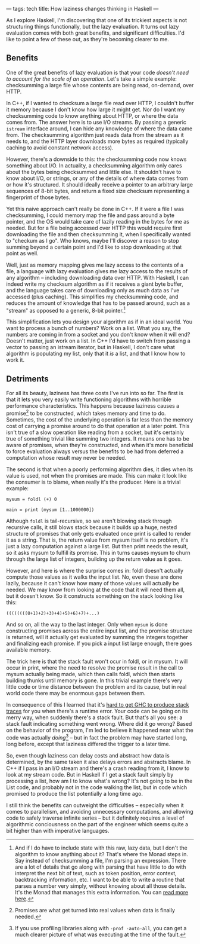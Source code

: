 ---
tags: tech
title: How laziness changes thinking in Haskell
---

As I explore Haskell, I'm discovering that one of its trickiest aspects
is not structuring things functionally, but the lazy evaluation. It
turns out lazy evaluation comes with both great benefits, and
significant difficulties. I'd like to point a few of these out, as
they're becoming clearer to me.

#+begin_html
  <!--more-->
#+end_html

** Benefits
One of the great benefits of lazy evaluation is that your code /doesn't
need to account for the scale of an operation/. Let's take a simple
example: checksumming a large file whose contents are being read,
on-demand, over HTTP.

In C++, if I wanted to checksum a large file read over HTTP, I couldn't
buffer it memory because I don't know how large it might get. Nor do I
want my checksumming code to know anything about HTTP, or where the data
comes from. The answer here is to use I/O streams. By passing a generic
=istream= interface around, I can hide any knowledge of where the data
came from. The checksumming algorithm just reads data from the stream as
it needs to, and the HTTP layer downloads more bytes as required
(typically caching to avoid constant network access).

However, there's a downside to this: the checksumming code now knows
something about I/O. In actuality, a checksumming algorithm only cares
about the bytes being checksummed and little else. It shouldn't have to
know about I/O, or strings, or any of the details of where data comes
from or how it's structured. It should ideally receive a pointer to an
arbitrary large sequences of 8-bit bytes, and return a fixed size
checksum representing a fingerprint of those bytes.

Yet this naive approach can't really be done in C++. If it were a file I
was checksumming, I could memory map the file and pass around a byte
pointer, and the OS would take care of lazily reading in the bytes for
me as needed. But for a file being accessed over HTTP this would require
first downloading the file and then checksumming it, when I specifically
wanted to "checkum as I go". Who knows, maybe I'll discover a reason to
stop summing beyond a certain point and I'd like to stop downloading at
that point as well.

Well, just as memory mapping gives me lazy access to the contents of a
file, a language with lazy evaluation gives me lazy access to the
results of any algorithm -- including downloading data over HTTP. With
Haskell, I can indeed write my checksum algorithm as if it receives a
giant byte buffer, and the language takes care of downloading only as
much data as I've accessed (plus caching). This simplifies my
checksumming code, and reduces the amount of knowledge that has to be
passed around, such as a "stream" as opposed to a generic, 8-bit
pointer.[fn:1]

This simplification lets you design your algorithm as if in an ideal
world. You want to process a bunch of numbers? Work on a list. What you
say, the numbers are coming in from a socket and you don't know when it
will end? Doesn't matter, just work on a list. In C++ I'd have to switch
from passing a vector to passing an istream iterator, but in Haskell, I
don't care what algorithm is populating my list, only that it /is/ a
list, and that I know how to work it.

** Detriments
For all its beauty, laziness has three costs I've run into so far. The
first is that it lets you very easily write functioning algorithms with
horrible performance characteristics. This happens because laziness
causes a promise[fn:2] to be constructed, which takes memory and time to
do. Sometimes, the cost of the underlying operation is far less than the
memory cost of carrying a promise around to do that operation at a later
point. This isn't true of a slow operation like reading from a socket,
but it's certainly true of something trivial like summing two integers.
It means one has to be aware of promises, when they're constructed, and
when it's more beneficial to force evaluation always versus the benefits
to be had from deferred a computation whose result may never be needed.

The second is that when a poorly performing algorithm dies, it dies when
its value is used, not when the promises are made. This can make it look
like the consumer is to blame, when really it's the producer. Here is a
trivial example:

#+begin_example
mysum = foldl (+) 0

main = print (mysum [1..1000000])
#+end_example

Although =foldl= is tail-recursive, so we aren't blowing stack through
recursive calls, it still blows stack because it builds up a huge,
nested structure of promises that only gets evaluated once print is
called to render it as a string. That is, the return value from mysum
itself is no problem, it's just a lazy computation against a large list.
But then print needs the result, so it asks mysum to fulfill its
promise. This in turns causes mysum to churn through the large list of
integers, building up the return value as it goes.

However, and here is where the surprise comes in: foldl doesn't actually
compute those values as it walks the input list. No, even these are done
lazily, because it can't know how many of those values will actually be
needed. We may know from looking at the code that it will need them all,
but it doesn't know. So it constructs something on the stack looking
like this:

#+begin_example
((((((((0+1)+2)+3)+4)+5)+6)+7)+...)
#+end_example

And so on, all the way to the last integer. Only when =mysum= is done
constructing promises across the entire input list, and the promise
structure is returned, will it actually get evaluated by summing the
integers together and finalizing each promise. If you pick a input list
large enough, there goes available memory.

The trick here is that the stack fault won't ocur in foldl, or in mysum.
It will occur in print, where the need to resolve the promise result in
the call to mysum actually being made, which then calls foldl, which
then starts building thunks until memory is gone. In this trivial
example there's very little code or time distance between the problem
and its cause, but in real world code there may be enormous gaps between
them.

In consequence of this I learned that it's
[[http://www.haskell.org/ghc/docs/latest/html/users_guide/ghci-debugger.html#tracing][hard
to get GHC to produce stack traces]] for you when there's a runtime
error. Your code can be going on its merry way, when suddenly there's a
stack fault. But that's all you see: a stack fault indicating something
went wrong. Where did it go wrong? Based on the behavior of the program,
I'm led to believe it happened near what the code was actually
/doing/[fn:3] -- but in fact the problem may have started long, long
before, except that laziness differed the trigger to a later time.

So, even though laziness can delay costs and abstract how data is
determined, by the same taken it also delays errors and abstracts blame.
In C++ if I pass in an I/O stream and there's a crash reading from it, I
know to look at my stream code. But in Haskell if I get a stack fault
simply by processing a list, how am I to know what's wrong? It's not
going to be in the List code, and probably not in the code walking the
list, but in code which promised to produce the list potentially a long
time ago.

I still think the benefits can outweight the difficulties -- especially
when it comes to parallelism, and avoiding unnecessary computations, and
allowing code to safely traverse infinite series -- but it definitely
requires a level of algorithmic conciousness on the part of the engineer
which seems quite a bit higher than with imperative languages.

[fn:1] And if I do have to include state with this raw, lazy data, but I
       don't the algorithm to know anything about it? That's where the
       Monad steps in. Say instead of checksumming a file, I'm parsing
       an expression. There are a lot of details that go along with
       parsing that have little to do with interpret the next bit of
       text, such as token position, error context, backtracking
       information, etc. I want to be able to write a routine that
       parses a number very simply, without knowing about all those
       details. It's the Monad that manages this extra information. You
       can
       [[http://en.wikibooks.org/wiki/Haskell/Practical_monads#Parsing_monads][read
       more here]].

[fn:2] Promises are what get turned into real values when data is
       finally needed.

[fn:3] If you use profiling libraries along with =-prof -auto-all=, you
       can get a much clearer picture of what was executing at the time
       of the fault.
